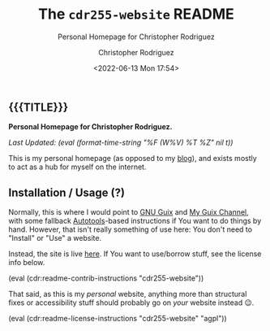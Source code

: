 #+title: The =cdr255-website= README
# variables: cdr255-website, Personal Homepage for Christopher Rodriguez
#+subtitle: Personal Homepage for Christopher Rodriguez
#+date: <2022-06-13 Mon 17:54>
#+description: Personal Homepage for Christopher Rodriguez
#+keywords: website html5
#+subauthor:
#+html_doctype: html5
#+html_container: div
#+html_link_home:
#+html_link_up:
#+html_mathjax:
#+html_equation_reference_format: \eqref{%s}
#+html_head:
#+html_head_extra:
#+infojs_opt:
#+creator: Emacs and Org Mode on Guix
#+latex_header:
#+texinfo_filename:
#+texinfo_class: info
#+texinfo_header:
#+texinfo_post_header:
#+texinfo_dir_category:
#+texinfo_dir_title:
#+texinfo_dir_desc:
#+texinfo_printed_title:
#+man_class:
#+man_class_options:
#+man_header:
#+options: ':nil *:t -:t ::t <:t H:3 \n:nil ^:t arch:headline
#+options: author:t broken-links:nil c:nil creator:nil
#+options: d:(not "LOGBOOK") date:t e:t email:nil f:t inline:t num:t
#+options: p:nil pri:nil prop:nil stat:t tags:t tasks:t tex:t
#+options: timestamp:t title:t toc:nil todo:nil |:t
#+options: html-preamble:nil html-scripts:nil html-style:nil
#+options: html-link-use-abs-url:nil html-postamble:nil
#+options: html5-fancy:nil tex:t
#+author: Christopher Rodriguez
#+email: yewscion@gmail.com
#+language: en
#+select_tags: export yup
#+exclude_tags: noexport nope
#+property: header-args :mkdirp yes :results output verbatim
#+property: header-args:text :eval never
#+property: header-args:markdown :eval never
#+property: header-args:fundamental :eval never
#+property: header-args:lisp :noweb yes :mkdirp yes
#+property: header-args:scheme :noweb yes :mkdirp yes :session GUILE
#+property: header-args:dot :cmd sfdp :mkdirp yes
#+property: header-args:bash :dir ~ :shebang #!/usr/bin/env -S bash -i
#+macro: lastupdate (eval (format-time-string "%F (W%V) %T %Z" nil t))
#+macro: summary Personal Homepage for Christopher Rodriguez.
#+macro: guixinfo (eval (cdr:readme-guix-instructions "cdr255-website"))
#+macro: srcinfo (eval (cdr:readme-src-instructions "cdr255-website"))
#+macro: installinfo (eval (cdr:readme-install-instructions "cdr255-website"))
#+macro: useinfo (eval (cdr:readme-std-usage-instructions "cdr255-website"))
#+macro: contribinfo (eval (cdr:readme-contrib-instructions "cdr255-website"))
#+macro: licenseinfo (eval (cdr:readme-license-instructions "cdr255-website" "agpl"))
** {{{TITLE}}}

*{{{summary}}}*

/Last Updated: {{{lastupdate}}}/

# This is where the long description goes.
This is my personal homepage (as opposed to my [[https://git.sr.ht/~yewscion/yewscion-blog][blog]]), and exists mostly to act
as a hub for myself on the internet.

** Installation / Usage (?)

# This is where specific usage instructions go.
Normally, this is where I would point to [[https://guix.gnu.org][GNU Guix]] and [[https://git.sr.ht/~yewscion/yewscion-guix-channel][My Guix Channel]], with some
fallback [[https://www.gnu.org/software/automake/manual/html_node/Autotools-Introduction.html][Autotools]]-based instructions if You want to do things by hand. However,
that isn't really something of use here: You don't need to "Install" or "Use" a
website.

Instead, the site is live [[https://cdr255.com/][here]]. If You want to use/borrow stuff, see the license
info below.

{{{contribinfo}}}

That said, as this is my /personal/ website, anything more than structural fixes
or accessibility stuff should probably go on /your/ website instead 😉.

{{{licenseinfo}}}

# Local Variables:
# mode: org
# coding: utf-8-unix
# End:
